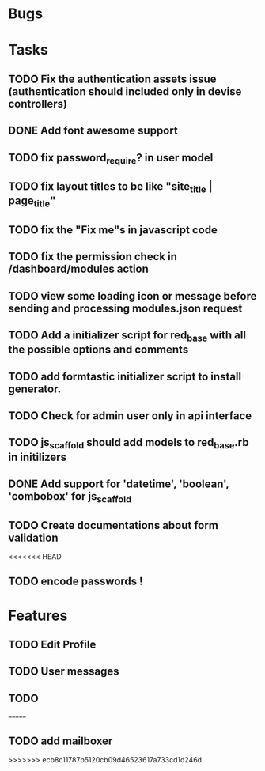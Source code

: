 * Bugs
* Tasks
** TODO Fix the authentication assets issue (authentication should included only in devise controllers)
** DONE Add font awesome support
** TODO fix password_require? in user model
** TODO fix layout titles to be like "site_title | page_title"
** TODO fix the "Fix me"s in javascript code
** TODO fix the permission check in /dashboard/modules action
** TODO view some loading icon or message before sending and processing modules.json request
** TODO Add a initializer script for red_base with all the possible options and comments
** TODO add formtastic initializer script to install generator.
** TODO Check for admin user only in api interface
** TODO js_scaffold should add models to red_base.rb in initilizers
** DONE Add support for 'datetime', 'boolean', 'combobox' for js_scaffold
** TODO Create documentations about form validation
<<<<<<< HEAD
** TODO encode passwords !
* Features
** TODO Edit Profile
** TODO User messages
** TODO
=======
** TODO add mailboxer
>>>>>>> ecb8c11787b5120cb09d46523617a733cd1d246d
